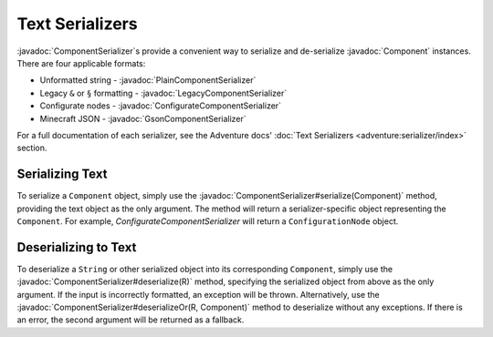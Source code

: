 ================
Text Serializers
================

.. javadoc-import::
    net.kyori.adventure.text.Component
    net.kyori.adventure.text.serializer.ComponentSerializer
    net.kyori.adventure.text.serializer.gson.GsonComponentSerializer
    net.kyori.adventure.text.serializer.legacy.LegacyComponentSerializer
    net.kyori.adventure.text.serializer.plain.PlainComponentSerializer
    net.kyori.adventure.serializer.configurate4.ConfigurateComponentSerializer
    java.lang.String

..
	Note to editors: There used to be many other files in this folder, which were made irrelevant.
	This file was not moved to keep the URLs to this page alive.

:javadoc:`ComponentSerializer`\ s provide a convenient way to serialize and de-serialize :javadoc:`Component` instances.
There are four applicable formats:

* Unformatted string - :javadoc:`PlainComponentSerializer`
* Legacy ``&`` or ``§`` formatting - :javadoc:`LegacyComponentSerializer`
* Configurate nodes - :javadoc:`ConfigurateComponentSerializer`
* Minecraft JSON - :javadoc:`GsonComponentSerializer`

For a full documentation of each serializer, see the Adventure docs' :doc:`Text Serializers <adventure:serializer/index>` section.

Serializing Text
~~~~~~~~~~~~~~~~

To serialize a ``Component`` object, simply use the :javadoc:`ComponentSerializer#serialize(Component)`
method, providing the text object as the only argument.
The method will return a serializer-specific object representing the ``Component``.
For example, `ConfigurateComponentSerializer` will return a ``ConfigurationNode`` object.

Deserializing to Text
~~~~~~~~~~~~~~~~~~~~~

To deserialize a ``String`` or other serialized object into its corresponding ``Component``, simply use the
:javadoc:`ComponentSerializer#deserialize(R)` method, specifying the serialized object from above as the only argument. If the
input is incorrectly formatted, an exception will be thrown. Alternatively, use the
:javadoc:`ComponentSerializer#deserializeOr(R, Component)` method to deserialize without any exceptions. If there is an
error, the second argument will be returned as a fallback.
